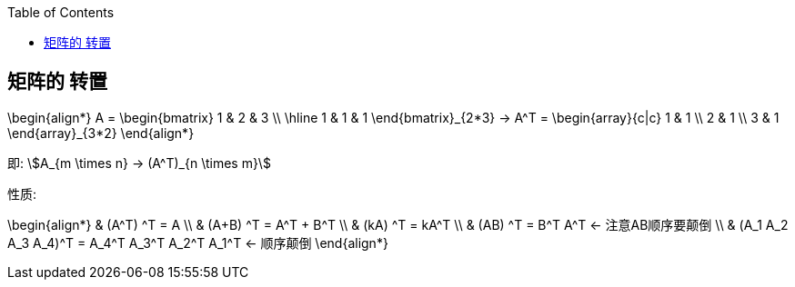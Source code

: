 
:toc:

== 矩阵的 转置

\begin{align*}
A = \begin{bmatrix}  1 & 2 & 3 \\
\hline
 1 & 1 & 1  \end{bmatrix}_{2*3}
->
A^T =  \begin{array}{c|c}  1 & 1  \\
 2 & 1 \\
3 & 1 \end{array}_{3*2}
\end{align*}

即: stem:[A_{m \times n} -> (A^T)_{n \times m}]

性质:

\begin{align*}
& (A^T) ^T = A \\
& (A+B) ^T = A^T + B^T \\
& (kA) ^T =  kA^T \\
& (AB) ^T = B^T A^T  <- 注意AB顺序要颠倒 \\
& (A_1 A_2 A_3 A_4)^T = A_4^T  A_3^T  A_2^T  A_1^T <- 顺序颠倒
\end{align*}
